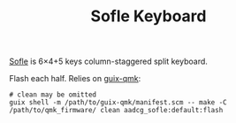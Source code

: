 #+TITLE: Sofle Keyboard

[[https://josefadamcik.github.io/SofleKeyboard/][Sofle]] is 6×4+5 keys column-staggered split keyboard.

Flash each half.  Relies on [[https://github.com/sigprof/guix-qmk][guix-qmk]]:

#+begin_src shell
# clean may be omitted
guix shell -m /path/to/guix-qmk/manifest.scm -- make -C /path/to/qmk_firmware/ clean aadcg_sofle:default:flash
#+end_src

* COMMENT Dump
** Thinking about the US keyboard layout.

The Sofle keyboard has 58 keys (29+29).

The keyboard must provide a mechanism to insert the letters of the
english alphabet (26) in both lower and upper case.  And the digits
of the decimal number system (10).

Besides there's RET, SPC (2).

There are some (randomly chosen) symbols namely the following 32:
` ~ * & ^ % ! @ # $ + = - _ ' " [ ] { } ( ) < > ; : . , ? / \ |

There are also non-printing characters.  Some of these are modifiers
keys.  Let change the meaning of the pressed key.  Their names doesn't
really matter, but these include Control, Meta/Alt, Shift, Super, Hyper,
etc.  And also TAB, ESC, Backspace, Delete.

There's also the concept of a layer.

A single keyboard key k can have the following behaviours:
- itself
- C-k
- M-k
- C-M-k
- Layer[n]-k
- Hold-k
- Shift-k
- Super-k
- more combinations between the modifier keys

Notice that when a key is chosen to perform a hold functionality it
becomes hard to repeat that key in both the tap and the hold
functionality.  For example, in Emacs C-n is pressed multiples times
while "a" is usually pressed once.

Control

|-----+-----+-----+-----+-----+-----+------+-------+-----+-----------+-----------+-----+-----+----|
| `~  |  9( | 8*  | 7&  | 6^  | 5%  |      |       | 0)  | 1!        | 2@        | 3#  | 4$  | =+ |
| '"  |     | C-w | C-e | C-r | C-t |      |       | C-y | C-u       | C-i = TAB | C-o | C-p | -_ |
| TAB | C-a | C-s | C-d | C-f | C-g |      |       | C-h | C-j       | C-k       | C-l | ;:  | BS |
| S(  |     | C-x | C-c | C-v | C-b | Mute | PrtSc | C-n | C-m = RET | ,<        | .>  | /?  | S) |
|-----+-----+-----+-----+-----+-----+------+-------+-----+-----------+-----------+-----+-----+----|
|     |     | ESC | S   | L1  | SPC | RET  | SPC   | RET | L1        | AltGr     | \   |     |    |
|-----+-----+-----+-----+-----+-----+------+-------+-----+-----------+-----------+-----+-----+----|

I could remap all motion keybindings to up, down, left, right, home,
end, pagedown and pageup.  Notice that could work with C-M-p/n f/b u/d
a/e.

That would require an additional layer with these keys.  It should be
chosen so that the behaviour matches other programs such has browsers.

** Mousekeys
Implement const velocity and acceleration.
Implement drag and drop.

Read Xorg specification.

Understand the difference between polled and interrupted (PS/2 and USB).
The former is USB and the CPU constantly checks for pressed keys.
Interrupts, on the other hand, interrupt the CPU when keys are pressed.
See [[https://cs.calvin.edu/activities/books/rit/chapter2/design/hardware/io/index.htm][this]].

Take a look at [[https://github.com/liyang/qmk_firmware/blob/develop/kinetic/quantum/mousekey.c][this]] alternative QMK implementation.

How to debug?
